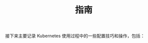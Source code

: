 #+TITLE: 指南
#+HTML_HEAD: <link rel="stylesheet" type="text/css" href="../css/main.css" />
#+HTML_LINK_UP: ../theory/theory.html   
#+HTML_LINK_HOME: ../kubernates-handbook.html
#+OPTIONS: num:nil timestamp:nil ^:nil

接下来主要记录 Kubernetes 使用过程中的一些配置技巧和操作，包括：

